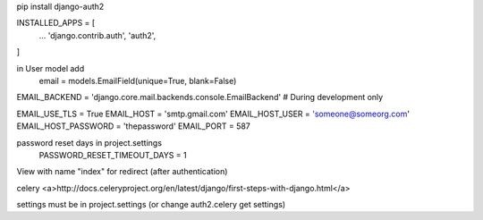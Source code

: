 pip install django-auth2


INSTALLED_APPS = [
    ...
    'django.contrib.auth',
    'auth2',
]

in User model add
    email = models.EmailField(unique=True, blank=False)

EMAIL_BACKEND = 'django.core.mail.backends.console.EmailBackend'  # During development only

EMAIL_USE_TLS = True
EMAIL_HOST = 'smtp.gmail.com'
EMAIL_HOST_USER = 'someone@someorg.com'
EMAIL_HOST_PASSWORD = 'thepassword'
EMAIL_PORT = 587

password reset days in project.settings
    PASSWORD_RESET_TIMEOUT_DAYS = 1

View with name "index" for redirect (after authentication)



celery
<a>http://docs.celeryproject.org/en/latest/django/first-steps-with-django.html</a>

settings must be in project.settings (or change auth2.celery get settings)
